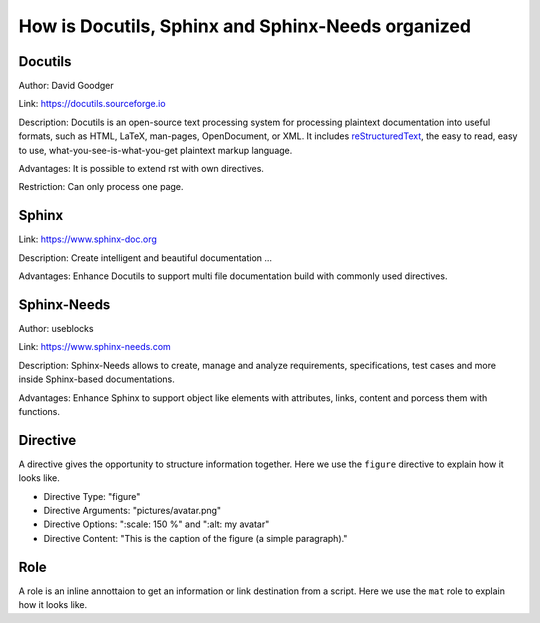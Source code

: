 ##################################################
How is Docutils, Sphinx and Sphinx-Needs organized
##################################################

Docutils
********

Author: David Goodger

Link: https://docutils.sourceforge.io

Description: Docutils is an open-source text processing system for processing plaintext documentation into useful formats,
such as HTML, LaTeX, man-pages, OpenDocument, or XML. 
It includes `reStructuredText <https://docutils.sourceforge.io/rst.html>`_, the easy to read, easy to use,
what-you-see-is-what-you-get plaintext markup language.

Advantages: It is possible to extend rst with own directives.

Restriction: Can only process one page.

.. element:: Docutils
   :id: E_DOCUTILS

   .. needarch::

      {{flow(need().id)}}



Sphinx
******

Link: https://www.sphinx-doc.org

Description: Create intelligent and beautiful documentation ...

Advantages: Enhance Docutils to support multi file documentation build with commonly used directives.

.. element:: Sphinx
   :id: E_SPHINX

   .. needarch::

      {{flow(need().id)}} {
         {{uml("E_DOCUTILS")}}
      }


Sphinx-Needs
************

Author: useblocks

Link: https://www.sphinx-needs.com

Description: Sphinx-Needs allows to create, manage and
analyze requirements, specifications, test cases and more inside Sphinx-based documentations.

Advantages: Enhance Sphinx to support object like elements with attributes, links, content and porcess them with functions.

.. element:: Sphinx-Needs
   :id: E_SPHINX_NEEDS

   .. needarch : :

      {{flow(need().id)}} 
      {{uml("E_SPHINX")}}

      need().id) -> E_SPHINX : extends


Directive
*********

A directive gives the opportunity to structure information together.
Here we use the ``figure`` directive to explain how it looks like. 

- Directive Type: "figure"

  .. code-block:: rst
     :emphasize-lines: 1
     :linenos:

     .. figure:: pictures/avatar.png
        :scale: 150 %
        :alt: my avatar

        This is the caption of the figure (a simple paragraph).
  
- Directive Arguments: "pictures/avatar.png"

  .. code-block:: rst
     :emphasize-lines: 1
     :linenos:

     .. figure:: pictures/avatar.png
        :scale: 150 %
        :alt: my avatar

        This is the caption of the figure (a simple paragraph).

- Directive Options: ":scale: 150 %" and ":alt: my avatar"

  .. code-block:: rst
     :emphasize-lines: 2, 3
     :linenos:

     .. figure:: pictures/avatar.png
        :scale: 150 %
        :alt: my avatar

        This is the caption of the figure (a simple paragraph).

- Directive Content: "This is the caption of the figure (a simple paragraph)."

  .. code-block:: rst
     :emphasize-lines: 5
     :linenos:

     .. figure:: pictures/avatar.png
        :scale: 150 %
        :alt: my avatar

        This is the caption of the figure (a simple paragraph).

.. example:: What is a Directive?

   .. figure:: pictures/avatar.png
      :scale: 150 %
      :alt: my avatar

      This is the caption of the figure (a simple paragraph).


Role
****

A role is an inline annottaion to get an information or link destination from a script.
Here we use the ``mat`` role to explain how it looks like. 

.. example:: Docutils Role

   :math:`(a + b)` multiplied with :math:`(a - b)` is equal to :math:`a^2 - b^2`.
